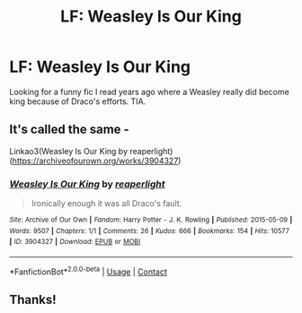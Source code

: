 #+TITLE: LF: Weasley Is Our King

* LF: Weasley Is Our King
:PROPERTIES:
:Author: juliorama
:Score: 0
:DateUnix: 1622083696.0
:DateShort: 2021-May-27
:FlairText: What's That Fic?
:END:
Looking for a funny fic I read years ago where a Weasley really did become king because of Draco's efforts. TIA.


** It's called the same -

Linkao3(Weasley Is Our King by reaperlight)([[https://archiveofourown.org/works/3904327]])
:PROPERTIES:
:Author: trolley_troubles
:Score: 3
:DateUnix: 1622096029.0
:DateShort: 2021-May-27
:END:

*** [[https://archiveofourown.org/works/3904327][*/Weasley Is Our King/*]] by [[https://www.archiveofourown.org/users/reaperlight/pseuds/reaperlight][/reaperlight/]]

#+begin_quote
  Ironically enough it was all Draco's fault.
#+end_quote

^{/Site/:} ^{Archive} ^{of} ^{Our} ^{Own} ^{*|*} ^{/Fandom/:} ^{Harry} ^{Potter} ^{-} ^{J.} ^{K.} ^{Rowling} ^{*|*} ^{/Published/:} ^{2015-05-09} ^{*|*} ^{/Words/:} ^{9507} ^{*|*} ^{/Chapters/:} ^{1/1} ^{*|*} ^{/Comments/:} ^{26} ^{*|*} ^{/Kudos/:} ^{666} ^{*|*} ^{/Bookmarks/:} ^{154} ^{*|*} ^{/Hits/:} ^{10577} ^{*|*} ^{/ID/:} ^{3904327} ^{*|*} ^{/Download/:} ^{[[https://archiveofourown.org/downloads/3904327/Weasley%20Is%20Our%20King.epub?updated_at=1569657933][EPUB]]} ^{or} ^{[[https://archiveofourown.org/downloads/3904327/Weasley%20Is%20Our%20King.mobi?updated_at=1569657933][MOBI]]}

--------------

*FanfictionBot*^{2.0.0-beta} | [[https://github.com/FanfictionBot/reddit-ffn-bot/wiki/Usage][Usage]] | [[https://www.reddit.com/message/compose?to=tusing][Contact]]
:PROPERTIES:
:Author: FanfictionBot
:Score: 0
:DateUnix: 1622096053.0
:DateShort: 2021-May-27
:END:


** Thanks!
:PROPERTIES:
:Author: juliorama
:Score: 1
:DateUnix: 1622112160.0
:DateShort: 2021-May-27
:END:
